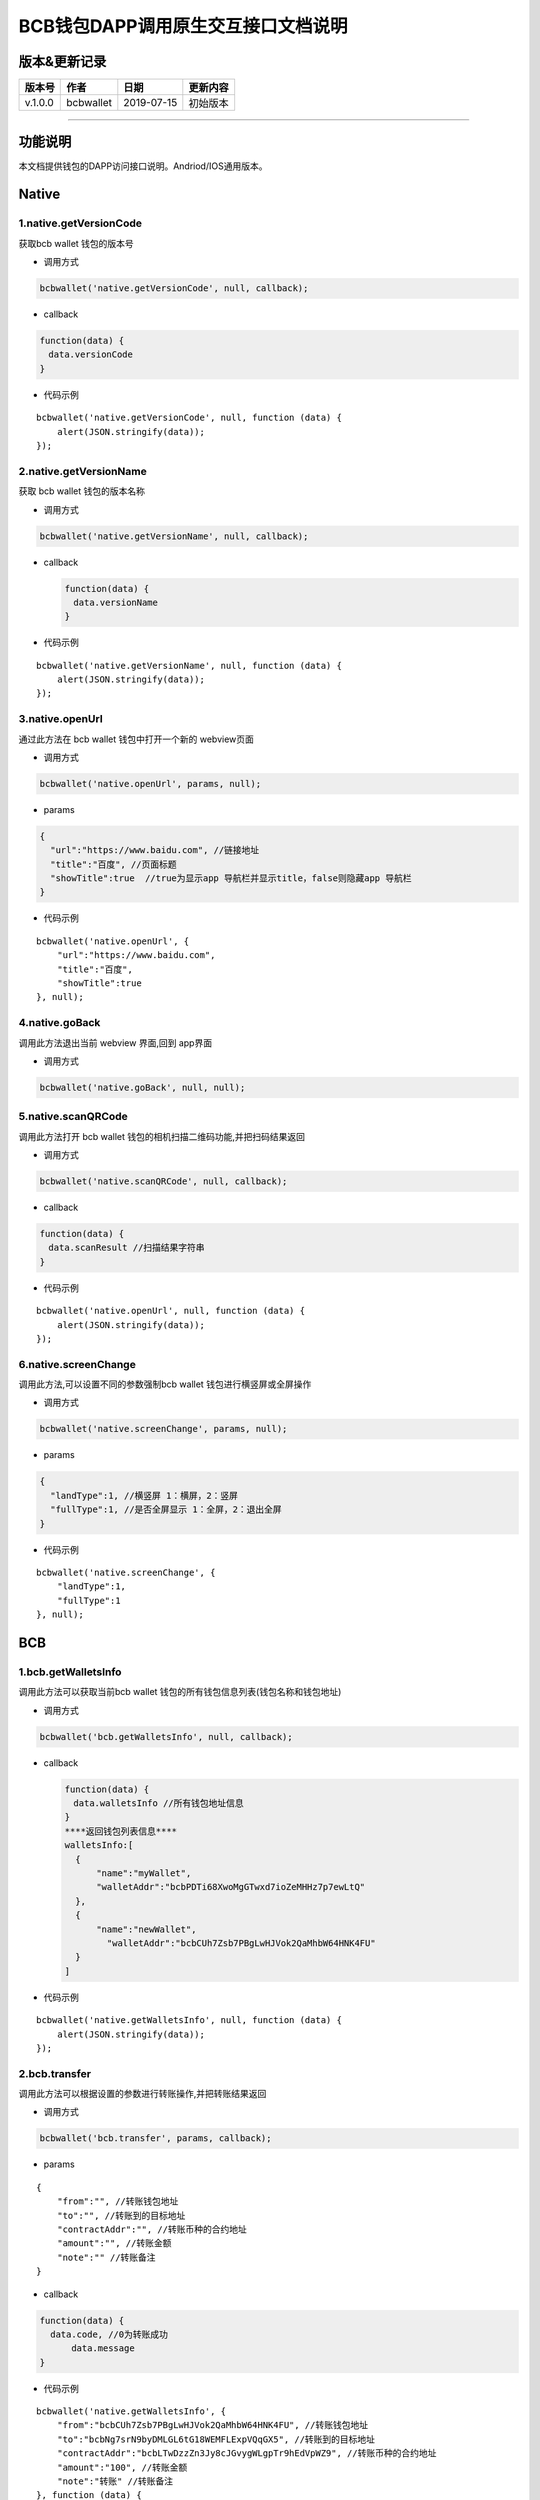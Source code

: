 BCB钱包DAPP调用原生交互接口文档说明
===================================

版本&更新记录
-------------

======= ========= ========== ========
版本号  作者      日期       更新内容
======= ========= ========== ========
v.1.0.0 bcbwallet 2019-07-15 初始版本
======= ========= ========== ========

--------------

功能说明
--------

本文档提供钱包的DAPP访问接口说明。Andriod/IOS通用版本。

Native
------

1.native.getVersionCode
~~~~~~~~~~~~~~~~~~~~~~~

获取bcb wallet 钱包的版本号

-  调用方式

.. code:: html

   bcbwallet('native.getVersionCode', null, callback);

-  callback

.. code:: html

   function(data) {
   　data.versionCode
   }

-  代码示例

::

   bcbwallet('native.getVersionCode', null, function (data) {
       alert(JSON.stringify(data));
   });

2.native.getVersionName
~~~~~~~~~~~~~~~~~~~~~~~

获取 bcb wallet 钱包的版本名称

-  调用方式

.. code:: html

   bcbwallet('native.getVersionName', null, callback);

-  callback

   .. code:: html

      function(data) {
      　data.versionName
      }

-  代码示例

::

   bcbwallet('native.getVersionName', null, function (data) {
       alert(JSON.stringify(data));
   });

3.native.openUrl
~~~~~~~~~~~~~~~~

通过此方法在 bcb wallet 钱包中打开一个新的 webview页面

-  调用方式

.. code:: html

   bcbwallet('native.openUrl', params, null);

-  params

.. code:: html

   {
     "url":"https://www.baidu.com", //链接地址
     "title":"百度", //页面标题
     "showTitle":true  //true为显示app 导航栏并显示title，false则隐藏app 导航栏
   }

-  代码示例

::

   bcbwallet('native.openUrl', {
       "url":"https://www.baidu.com",
       "title":"百度",
       "showTitle":true
   }, null);

4.native.goBack
~~~~~~~~~~~~~~~

调用此方法退出当前 webview 界面,回到 app界面

-  调用方式

.. code:: html

   bcbwallet('native.goBack', null, null);
  
5.native.scanQRCode
~~~~~~~~~~~~~~~~~~~

调用此方法打开 bcb wallet 钱包的相机扫描二维码功能,并把扫码结果返回

-  调用方式

.. code:: html

   bcbwallet('native.scanQRCode', null, callback);

-  callback

.. code:: html

   function(data) {
   　data.scanResult //扫描结果字符串
   }

-  代码示例

::

   bcbwallet('native.openUrl', null, function (data) {
       alert(JSON.stringify(data));
   });

6.native.screenChange
~~~~~~~~~~~~~~~~~~~~~

调用此方法,可以设置不同的参数强制bcb wallet 钱包进行横竖屏或全屏操作

-  调用方式

.. code:: html

   bcbwallet('native.screenChange', params, null);

-  params

.. code:: html

   {
     "landType":1, //横竖屏 1：横屏，2：竖屏
     "fullType":1, //是否全屏显示 1：全屏，2：退出全屏
   }

-  代码示例

::

   bcbwallet('native.screenChange', {
       "landType":1,
       "fullType":1
   }, null);

BCB
---

1.bcb.getWalletsInfo
~~~~~~~~~~~~~~~~~~~~

调用此方法可以获取当前bcb wallet
钱包的所有钱包信息列表(钱包名称和钱包地址)

-  调用方式

.. code:: html

   bcbwallet('bcb.getWalletsInfo', null, callback);

-  callback

   .. code:: html

      function(data) {
      　data.walletsInfo //所有钱包地址信息
      }
      ****返回钱包列表信息****
      walletsInfo:[
        {
            "name":"myWallet",
            "walletAddr":"bcbPDTi68XwoMgGTwxd7ioZeMHHz7p7ewLtQ"
        },
        {
            "name":"newWallet",
              "walletAddr":"bcbCUh7Zsb7PBgLwHJVok2QaMhbW64HNK4FU"
        }
      ]

-  代码示例

::

   bcbwallet('native.getWalletsInfo', null, function (data) {
       alert(JSON.stringify(data));
   });

2.bcb.transfer
~~~~~~~~~~~~~~

调用此方法可以根据设置的参数进行转账操作,并把转账结果返回

-  调用方式

.. code:: html

   bcbwallet('bcb.transfer', params, callback);

-  params

::

   {
       "from":"", //转账钱包地址
       "to":"", //转账到的目标地址
       "contractAddr":"", //转账币种的合约地址
       "amount":"", //转账金额
       "note":"" //转账备注
   }

-  callback

.. code:: html

   function(data) {
     data.code, //0为转账成功
         data.message
   }

-  代码示例

::

   bcbwallet('native.getWalletsInfo', {
       "from":"bcbCUh7Zsb7PBgLwHJVok2QaMhbW64HNK4FU", //转账钱包地址
       "to":"bcbNg7srN9byDMLGL6tG18WEMFLExpVQqGX5", //转账到的目标地址
       "contractAddr":"bcbLTwDzzZn3Jy8cJGvygWLgpTr9hEdVpWZ9", //转账币种的合约地址
       "amount":"100", //转账金额
       "note":"转账" //转账备注
   }, function (data) {
       alert(JSON.stringify(data));
   });
  
3.bcb.commonPayUrl
~~~~~~~~~~~~~~~~~~

调用此方法可以打开 bcb wallet
钱包显示当前支付信息,信息校验正确后可以进行支付操作,支付完成后返回支付的状态

-  调用方式

.. code:: html

   bcbwallet('bcb.commonPayUrl', params, callback);

-  params

::

   {
       "payUrl":"http://172.18.20.156:8080/bcbtest/test2.txt" //支付订单链接
   }

-  callback

.. code:: html

   function(data) {
     data.code, //0为支付成功
         data.message
   }

-  代码示例

::

   bcbwallet('bcb.commonPayUrl', {
       "payUrl":"http://172.18.20.156:8080/bcbtest/test2.txt"
   }, function (data) {
       alert(JSON.stringify(data));
   });

4.bcb.commonPayParams
---------------------

调用此方法可以打开 bcb wallet
钱包显示当前支付信息,信息校验正确后可以进行支付操作,支付完成后返回支付的状态

-  调用方式

.. code:: html

   bcbwallet('bcb.commonPayParams', params, callback);

-  params

   ::

      {
        "ver": 3,
        "appUISeg": {
            "title": "通用支付",
            "value": "0.1",
            "referInfo": "进行支付操作",
            "symbol": "BCB"
          },
         "coinParams": {
         "note": "备注",
         "gasLimit": "25000",
         "calls": [{
          "contract": "bcbLVgb3odTfKC9Y9GeFnNWL9wmR4pwWiqwe",
          "method": "Transfer(types.Address,bn.Number)",
          "params": ["bcbL8BzfVfcxtqh9umN3dUhxBYNyEnV7GiSa", "100000000"]
         }]
        }
      }

-  callback

.. code:: html

   function(data) {
     data.code, //0为支付成功
         data.message
   }

-  代码示例

   ::

      bcbwallet('bcb.commonPayParams', params, function (data) {
          alert(JSON.stringify(data));
      });

-  bcb wallet 钱包支付展示

   H5调用bcb.commonPayUrl 或 bcb.commonPayParams 方法时会唤起 bcb wallet
   钱包的支付页面,用户此时可以查看支付信息并进行支付操作.如下图所示

   .. image:: /_static/pay.png
    :scale: 30 %
    :alt: alternate text
    :align: center



5.bcb.signData
~~~~~~~~~~~~~~

调用此方法利用bcb wallet钱包的底层库进行数据签名,并把签名的数据返回

-  调用方式

.. code:: html

   bcbwallet('bcb.signData', params, callback);

-  params

::

   {
       "address":"bcbCUh7Zsb7PBgLwHJVok2QaMhbW64HNK4FU", //签名地址
       "signContent":"test" //待签名内容
   }

-  callback

.. code:: html

   function(data) {
     data.address, //签名地址
         data.signContent, //待签名内容
     date.pubKey, //公钥
     data.signedData //签名后内容
   }

-  代码示例

::

   bcbwallet('bcb.signData', {
       "address":"bcbCUh7Zsb7PBgLwHJVok2QaMhbW64HNK4FU",
       "signContent":"test"
   }, function (data) {
       alert(JSON.stringify(data));
   });

6.bcb.thirdAuth
~~~~~~~~~~~~~~~

调用此方法进行 bcb wallet 钱包的进行授权,并把授权状态返回

-  调用方式

.. code:: html

   bcbwallet('bcb.thirdAuth', params, callback);

-  params

::

   {
       "nonce":"cpNGXLhwjkVMXrrOvJj1UjwV8v2qftvM", //随机数
       "appID":"10", //业务ID
       "sessionInfo":"RFzLhUreEUM9eCAN0UEJXFXYYyvdctsU" //用户信息
   }

-  callback

.. code:: html

   function(data) {
     data.code, //0为授权成功
         data.message,
     data.address //授权登录的钱包地址
   }

-  代码示例

::

   bcbwallet('bcb.thirdAuth', {
       "nonce":"cpNGXLhwjkVMXrrOvJj1UjwV8v2qftvM",
       "appID":"10",
       "sessionInfo":"RFzLhUreEUM9eCAN0UEJXFXYYyvdctsU"
   }, function (data) {
       alert(JSON.stringify(data));
   });

OTC
---

1.otc.openOtc
~~~~~~~~~~~~~

调用此方法进入bcb wallet 钱包的OTC模块

-  调用方式

.. code:: html

   bcbwallet('otc.openOtc', null, null);

2.otc.openFastExchange
~~~~~~~~~~~~~~~~~~~~~~

调用此方法进入bcb wallet 钱包的闪兑模块

-  调用方式

.. code:: html

   bcbwallet('otc.openFastExchange', params, null);

-  params

::

   {
       "inCoin":"DC", //待兑换币种
       "outCoin":"USDX", //目标兑换币种
       "autoFinish":true
   }

-  代码示例

.. code:: html

   bcbwallet('otc.openFastExchange', {
       "inCoin":"DC",
       "outCoin":"USDX",
       "autoFinish":true
   }, null);